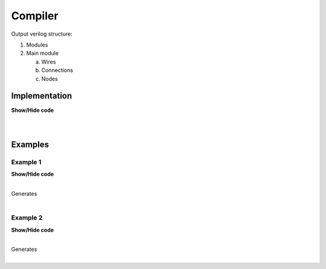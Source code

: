 .. sec-compiler

Compiler
========

Output verilog structure:

1. Modules
2. Main module

   a. Wires
   b. Connections
   c. Nodes

Implementation
--------------

.. container:: toggle

    .. container:: header

        **Show/Hide code**

    |

    .. literalinclude:: compiler.js
       :language: javascript
       :emphasize-lines: 17
       :linenos:

|

Examples
--------

Example 1
`````````

.. image:: ../resources/driver0.svg

.. container:: toggle

    .. container:: header

        **Show/Hide code**

    |

    .. literalinclude:: ../examples/example1.json
       :language: json

    Generates

    .. literalinclude:: ../examples/example1.v
       :language: verilog

|

Example 2
`````````

.. image:: ../resources/and.svg

.. container:: toggle

    .. container:: header

        **Show/Hide code**

    |

    .. literalinclude:: ../examples/example2.json
       :language: json

    Generates

    .. literalinclude:: ../examples/example2.v
       :language: verilog

|
